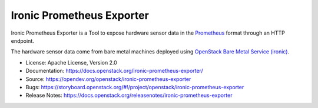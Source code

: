 Ironic Prometheus Exporter
==========================

Ironic Prometheus Exporter is a Tool to expose hardware sensor data in the
`Prometheus <https://prometheus.io/>`_ format through an HTTP endpoint.

The hardware sensor data come from bare metal machines deployed
using `OpenStack Bare Metal Service (ironic) <https://docs.openstack.org/ironic/latest/>`_.

* License: Apache License, Version 2.0
* Documentation: https://docs.openstack.org/ironic-prometheus-exporter/
* Source: https://opendev.org/openstack/ironic-prometheus-exporter
* Bugs: https://storyboard.openstack.org/#!/project/openstack/ironic-prometheus-exporter
* Release Notes: https://docs.openstack.org/releasenotes/ironic-prometheus-exporter
